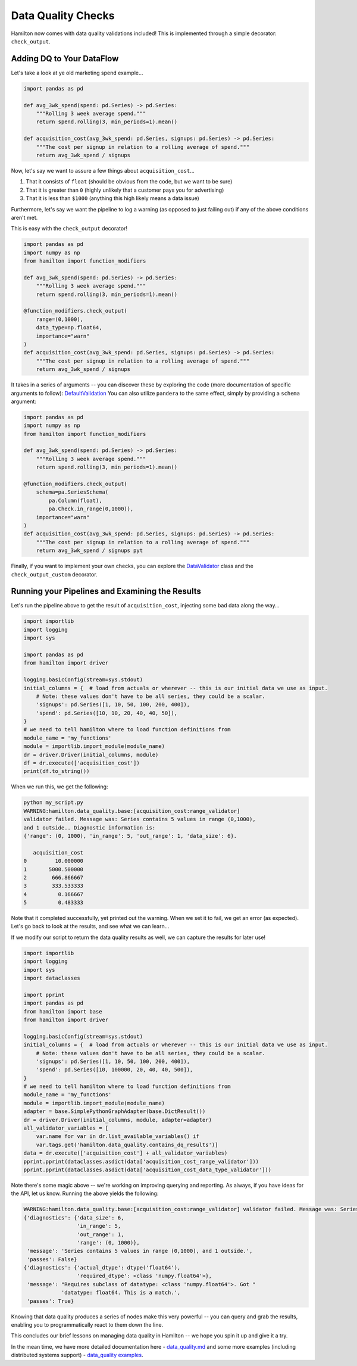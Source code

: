 ===================
Data Quality Checks
===================

Hamilton now comes with data quality validations included! This is implemented through a simple decorator:
``check_output``.

Adding DQ to Your DataFlow
--------------------------

Let's take a look at ye old marketing spend example...

.. code-block:: python

    import pandas as pd

    def avg_3wk_spend(spend: pd.Series) -> pd.Series:
        """Rolling 3 week average spend."""
        return spend.rolling(3, min_periods=1).mean()

    def acquisition_cost(avg_3wk_spend: pd.Series, signups: pd.Series) -> pd.Series:
        """The cost per signup in relation to a rolling average of spend."""
        return avg_3wk_spend / signups

Now, let's say we want to assure a few things about ``acquisition_cost``...

#. That it consists of ``float`` (should be obvious from the code, but we want to be sure)
#. That it is greater than ``0`` (highly unlikely that a customer pays you for advertising)
#. That it is less than ``$1000`` (anything this high likely means a data issue)

Furthermore, let's say we want the pipeline to log a warning (as opposed to just failing out) if any of the above
conditions aren't met.

This is easy with the ``check_output`` decorator!

.. code-block:: python

    import pandas as pd
    import numpy as np
    from hamilton import function_modifiers

    def avg_3wk_spend(spend: pd.Series) -> pd.Series:
        """Rolling 3 week average spend."""
        return spend.rolling(3, min_periods=1).mean()

    @function_modifiers.check_output(
        range=(0,1000),
        data_type=np.float64,
        importance="warn"
    )
    def acquisition_cost(avg_3wk_spend: pd.Series, signups: pd.Series) -> pd.Series:
        """The cost per signup in relation to a rolling average of spend."""
        return avg_3wk_spend / signups

It takes in a series of arguments -- you can discover these by exploring the code (more documentation of specific
arguments to follow): `DefaultValidation <https://github.com/dagworks-inc/hamilton/blob/main/hamilton/data\_quality/default\_validators.py/>`_
You can also utilize ``pandera`` to the same effect, simply by providing a ``schema`` argument:

.. code-block:: python

    import pandas as pd
    import numpy as np
    from hamilton import function_modifiers

    def avg_3wk_spend(spend: pd.Series) -> pd.Series:
        """Rolling 3 week average spend."""
        return spend.rolling(3, min_periods=1).mean()

    @function_modifiers.check_output(
        schema=pa.SeriesSchema(
            pa.Column(float),
            pa.Check.in_range(0,1000)),
        importance="warn"
    )
    def acquisition_cost(avg_3wk_spend: pd.Series, signups: pd.Series) -> pd.Series:
        """The cost per signup in relation to a rolling average of spend."""
        return avg_3wk_spend / signups pyt

Finally, if you want to implement your own checks, you can explore the
`DataValidator <https://github.com/dagworks-inc/hamilton/blob/90afd3a08df15794f95f9741510923d089a6946a/hamilton/data\_quality/base.py#L26>`_
class and the ``check_output_custom`` decorator.

Running your Pipelines and Examining the Results
------------------------------------------------

Let's run the pipeline above to get the result of ``acquisition_cost``, injecting some bad data along the way...

.. code-block:: python

    import importlib
    import logging
    import sys

    import pandas as pd
    from hamilton import driver

    logging.basicConfig(stream=sys.stdout)
    initial_columns = {  # load from actuals or wherever -- this is our initial data we use as input.
        # Note: these values don't have to be all series, they could be a scalar.
        'signups': pd.Series([1, 10, 50, 100, 200, 400]),
        'spend': pd.Series([10, 10, 20, 40, 40, 50]),
    }
    # we need to tell hamilton where to load function definitions from
    module_name = 'my_functions'
    module = importlib.import_module(module_name)
    dr = driver.Driver(initial_columns, module)
    df = dr.execute(['acquisition_cost'])
    print(df.to_string())

When we run this, we get the following:

.. code-block:: bash

    python my_script.py
    WARNING:hamilton.data_quality.base:[acquisition_cost:range_validator]
    validator failed. Message was: Series contains 5 values in range (0,1000),
    and 1 outside.. Diagnostic information is:
    {'range': (0, 1000), 'in_range': 5, 'out_range': 1, 'data_size': 6}.

       acquisition_cost
    0         10.000000
    1       5000.500000
    2        666.866667
    3        333.533333
    4          0.166667
    5          0.483333

Note that it completed successfully, yet printed out the warning. When we set it to fail, we get an error (as
expected). Let's go back to look at the results, and see what we can learn...

If we modify our script to return the data quality results as well, we can capture the results for later use!

.. code-block:: python

    import importlib
    import logging
    import sys
    import dataclasses

    import pprint
    import pandas as pd
    from hamilton import base
    from hamilton import driver

    logging.basicConfig(stream=sys.stdout)
    initial_columns = {  # load from actuals or wherever -- this is our initial data we use as input.
        # Note: these values don't have to be all series, they could be a scalar.
        'signups': pd.Series([1, 10, 50, 100, 200, 400]),
        'spend': pd.Series([10, 100000, 20, 40, 40, 500]),
    }
    # we need to tell hamilton where to load function definitions from
    module_name = 'my_functions'
    module = importlib.import_module(module_name)
    adapter = base.SimplePythonGraphAdapter(base.DictResult())
    dr = driver.Driver(initial_columns, module, adapter=adapter)
    all_validator_variables = [
        var.name for var in dr.list_available_variables() if
        var.tags.get('hamilton.data_quality.contains_dq_results')]
    data = dr.execute(['acquisition_cost'] + all_validator_variables)
    pprint.pprint(dataclasses.asdict(data['acquisition_cost_range_validator']))
    pprint.pprint(dataclasses.asdict(data['acquisition_cost_data_type_validator']))

Note there's some magic above -- we're working on improving querying and reporting. As always, if you have ideas for the
API, let us know. Running the above yields the following:

.. code-block:: bash

    WARNING:hamilton.data_quality.base:[acquisition_cost:range_validator] validator failed. Message was: Series contains 5 values in range (0,1000), and 1 outside.. Diagnostic information is: {'range': (0, 1000), 'in_range': 5, 'out_range': 1, 'data_size': 6}.
    {'diagnostics': {'data_size': 6,
                     'in_range': 5,
                     'out_range': 1,
                     'range': (0, 1000)},
     'message': 'Series contains 5 values in range (0,1000), and 1 outside.',
     'passes': False}
    {'diagnostics': {'actual_dtype': dtype('float64'),
                     'required_dtype': <class 'numpy.float64'>},
     'message': "Requires subclass of datatype: <class 'numpy.float64'>. Got "
                'datatype: float64. This is a match.',
     'passes': True}

Knowing that data quality produces a series of nodes make this very powerful -- you can query and grab the results,
enabling you to programmatically react to them down the line.

This concludes our brief lessons on managing data quality in Hamilton -- we hope you spin it up and give it a try.

In the mean time, we have more detailed documentation here -
`data_quality.md <https://github.com/dagworks-inc/hamilton/blob/main/data\_quality.md/>`_
and some more examples (including distributed systems support) -
`data_quality examples <https://github.com/dagworks-inc/hamilton/tree/main/examples/data\_quality/>`_.
